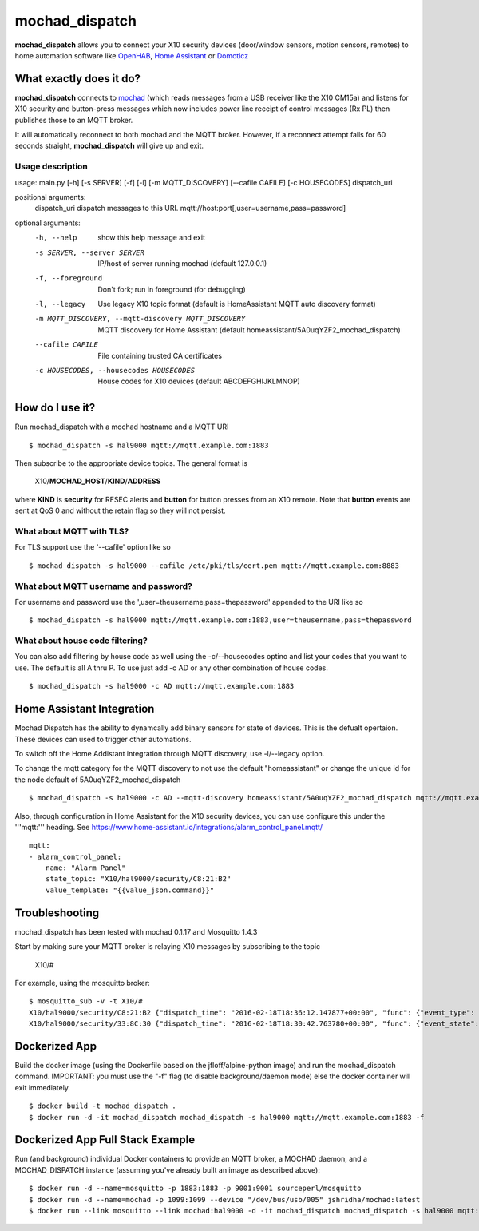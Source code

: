 ===============
mochad_dispatch
===============

**mochad_dispatch** allows you to connect your X10 security devices (door/window sensors, motion sensors, remotes) to home automation software like `OpenHAB <http://www.openhab.org/>`_, `Home Assistant <https://home-assistant.io/>`_ or `Domoticz <https://domoticz.com/>`_

What exactly does it do?
========================
**mochad_dispatch** connects to `mochad <https://sourceforge.net/projects/mochad/>`_ (which reads messages from a USB receiver like the X10 CM15a) and listens for X10 security and button-press messages which now includes power line receipt of control messages (Rx PL) then publishes those to an MQTT broker.

It will automatically reconnect to both mochad and the MQTT broker.  However, if a reconnect attempt fails for 60 seconds straight, **mochad_dispatch** will give up and exit.

Usage description
-----------------
usage: main.py [-h] [-s SERVER] [-f] [-l] [-m MQTT_DISCOVERY] [--cafile CAFILE] [-c HOUSECODES] dispatch_uri

positional arguments:
  dispatch_uri          dispatch messages to this URI. mqtt://host:port[,user=username,pass=password]

optional arguments:
  -h, --help            show this help message and exit
  -s SERVER, --server SERVER
                        IP/host of server running mochad (default 127.0.0.1)
  -f, --foreground      Don't fork; run in foreground (for debugging)
  -l, --legacy          Use legacy X10 topic format (default is HomeAssistant MQTT auto discovery format)
  -m MQTT_DISCOVERY, --mqtt-discovery MQTT_DISCOVERY
                        MQTT discovery for Home Assistant (default homeassistant/5A0uqYZF2_mochad_dispatch)
  --cafile CAFILE       File containing trusted CA certificates
  -c HOUSECODES, --housecodes HOUSECODES
                        House codes for X10 devices (default ABCDEFGHIJKLMNOP)

How do I use it?
================
Run mochad_dispatch with a mochad hostname and a MQTT URI
::

    $ mochad_dispatch -s hal9000 mqtt://mqtt.example.com:1883

Then subscribe to the appropriate device topics.  The general format is

    X10/**MOCHAD_HOST**/**KIND**/**ADDRESS**

where **KIND** is **security** for RFSEC alerts and **button** for button presses from an X10 remote.  Note that **button** events are sent at QoS 0 and without the retain flag so they will not persist.

What about MQTT with TLS?
-------------------------
For TLS support use the '--cafile' option like so
::

    $ mochad_dispatch -s hal9000 --cafile /etc/pki/tls/cert.pem mqtt://mqtt.example.com:8883

What about MQTT username and password?
--------------------------------------
For username and password use the ',user=theusername,pass=thepassword' appended to the URI like so
::

    $ mochad_dispatch -s hal9000 mqtt://mqtt.example.com:1883,user=theusername,pass=thepassword

What about house code filtering?
--------------------------------
You can also add filtering by house code as well using the -c/--housecodes optino and list your codes that you want to use. The default is all A thru P. To use just add -c AD or any other combination of house codes.
::
    
    $ mochad_dispatch -s hal9000 -c AD mqtt://mqtt.example.com:1883

Home Assistant Integration
==========================
Mochad Dispatch has the ability to dynamcally add binary sensors for state of devices. This is the defualt opertaion. These devices can used to trigger other automations.

To switch off the Home Addistant integration through MQTT discovery, use -l/--legacy option.

To change the mqtt category for the MQTT discovery to not use the default "homeassistant" or change the unique id for the node default of 5A0uqYZF2_mochad_dispatch
::

    $ mochad_dispatch -s hal9000 -c AD --mqtt-discovery homeassistant/5A0uqYZF2_mochad_dispatch mqtt://mqtt.example.com:1883

Also, through configuration in Home Assistant for the X10 security devices, you can use configure this under the '''mqtt:''' heading. See https://www.home-assistant.io/integrations/alarm_control_panel.mqtt/
::

    mqtt:
    - alarm_control_panel:
        name: "Alarm Panel"
        state_topic: "X10/hal9000/security/C8:21:B2"
        value_template: "{{value_json.command}}"

Troubleshooting
===============
mochad_dispatch has been tested with mochad 0.1.17 and Mosquitto 1.4.3

Start by making sure your MQTT broker is relaying X10 messages by subscribing to the topic

    X10/#

For example, using the mosquitto broker:
::

    $ mosquitto_sub -v -t X10/#
    X10/hal9000/security/C8:21:B2 {"dispatch_time": "2016-02-18T18:36:12.147877+00:00", "func": {"event_type": "contact", "event_state": "normal", "device_type": "DS10A", "delay": "min"}}
    X10/hal9000/security/33:8C:30 {"dispatch_time": "2016-02-18T18:30:42.763780+00:00", "func": {"event_state": "normal", "device_type": "DS10A", "delay": "min", "event_type": "contact"}}

Dockerized App
==============
Build the docker image (using the Dockerfile based on the jfloff/alpine-python image) and run the mochad_dispatch command.  IMPORTANT: you must use the "-f" flag (to disable background/daemon mode) else the docker container will exit immediately.
::

    $ docker build -t mochad_dispatch .
    $ docker run -d -it mochad_dispatch mochad_dispatch -s hal9000 mqtt://mqtt.example.com:1883 -f

Dockerized App Full Stack Example
=================================
Run (and background) individual Docker containers to provide an MQTT broker, a MOCHAD daemon, and a MOCHAD_DISPATCH instance (assuming you've already built an image as described above):
::

	$ docker run -d --name=mosquitto -p 1883:1883 -p 9001:9001 sourceperl/mosquitto
	$ docker run -d --name=mochad -p 1099:1099 --device "/dev/bus/usb/005" jshridha/mochad:latest
	$ docker run --link mosquitto --link mochad:hal9000 -d -it mochad_dispatch mochad_dispatch -s hal9000 mqtt://mosquitto:1883 -f
